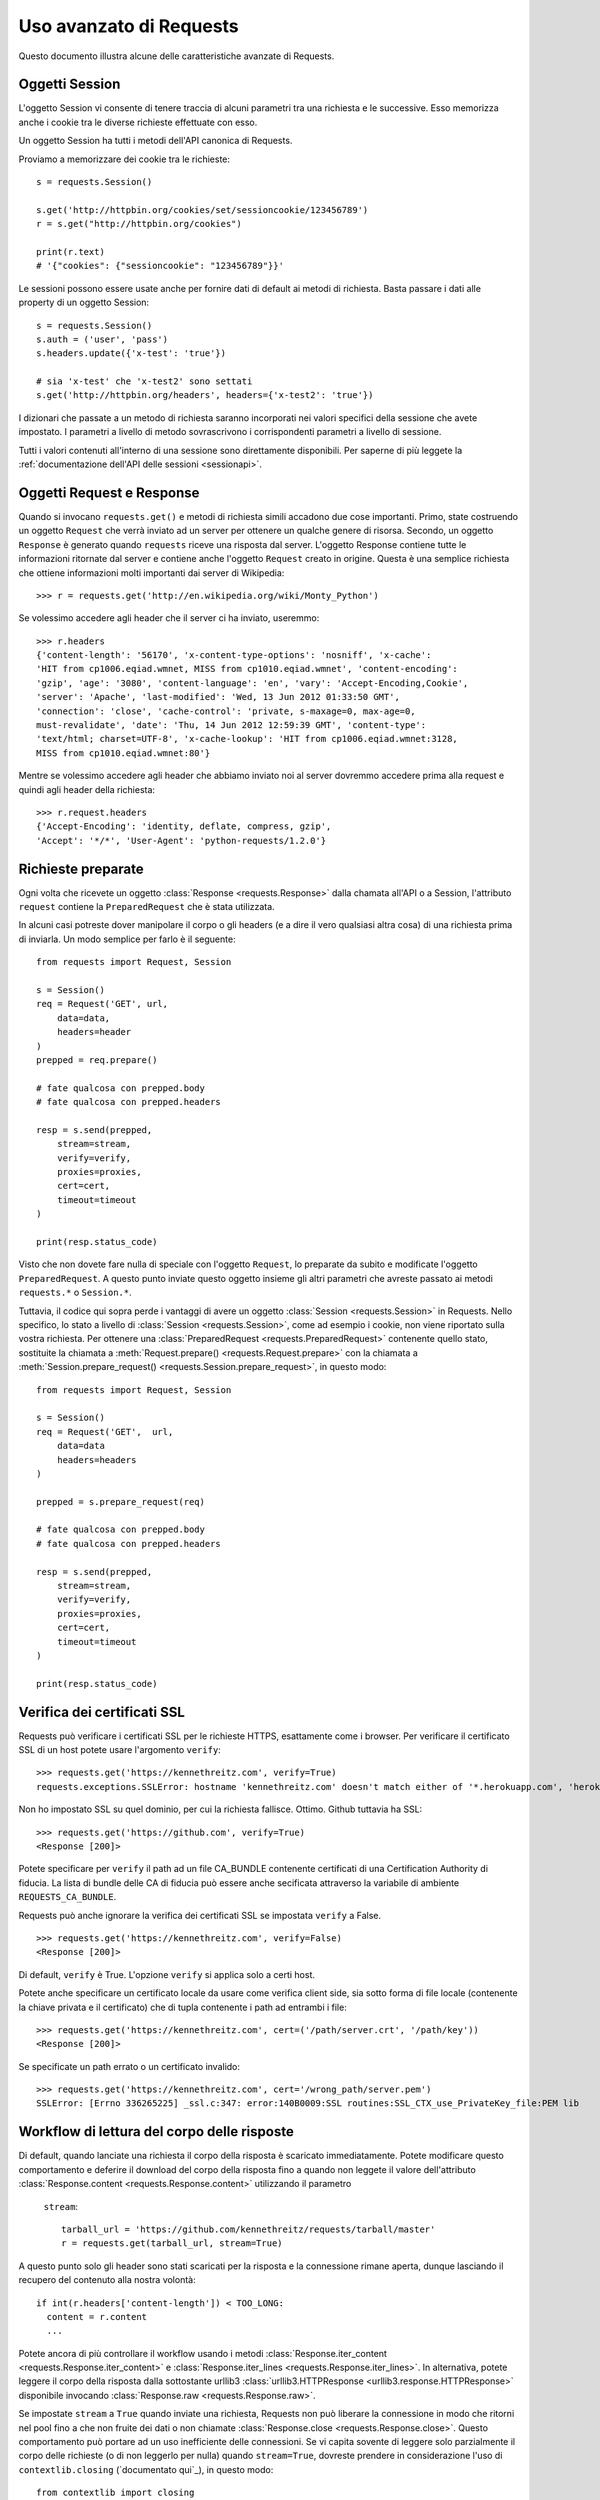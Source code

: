 .. _advanced:

Uso avanzato di Requests
========================

Questo documento illustra alcune delle caratteristiche avanzate di Requests.

.. _session-objects:

Oggetti Session
---------------

L'oggetto Session vi consente di tenere traccia di alcuni parametri tra una
richiesta e le successive. Esso memorizza anche i cookie tra le diverse richieste
effettuate con esso.

Un oggetto Session ha tutti i metodi dell'API canonica di Requests.

Proviamo a memorizzare dei cookie tra le richieste::

    s = requests.Session()

    s.get('http://httpbin.org/cookies/set/sessioncookie/123456789')
    r = s.get("http://httpbin.org/cookies")

    print(r.text)
    # '{"cookies": {"sessioncookie": "123456789"}}'


Le sessioni possono essere usate anche per fornire dati di default ai metodi
di richiesta. Basta passare i dati alle property di un oggetto Session::

    s = requests.Session()
    s.auth = ('user', 'pass')
    s.headers.update({'x-test': 'true'})

    # sia 'x-test' che 'x-test2' sono settati
    s.get('http://httpbin.org/headers', headers={'x-test2': 'true'})


I dizionari che passate a un metodo di richiesta saranno incorporati nei valori
specifici della sessione che avete impostato. I parametri a livello di metodo
sovrascrivono i corrispondenti parametri a livello di sessione.

.. caveat:: Rimozione di un valore da un dizionario di parametri

    A volte potrebbe servirvi di rimuovere chiavi da un dizionario di parametri
    a livello di sessione. Per farlo, impostate il valore di tali chiavi a 
    ``None`` nel parametro a livello di metodo. Le chiavi saranno automaticamente
    omesse.

Tutti i valori contenuti all'interno di una sessione sono direttamente
disponibili. Per saperne di più leggete la :ref:`documentazione dell'API delle
sessioni <sessionapi>`.

.. _request-and-response-objects:

Oggetti Request e Response
--------------------------

Quando si invocano ``requests.get()`` e metodi di richiesta simili accadono
due cose importanti. Primo, state costruendo un oggetto ``Request`` che verrà
inviato ad un server per ottenere un qualche genere di risorsa. Secondo, un
oggetto ``Response`` è generato quando ``requests`` riceve una risposta dal
server. L'oggetto Response contiene tutte le informazioni ritornate dal server
e contiene anche l'oggetto ``Request`` creato in origine.
Questa è una semplice richiesta che ottiene informazioni molti importanti
dai server di Wikipedia::

    >>> r = requests.get('http://en.wikipedia.org/wiki/Monty_Python')

Se volessimo accedere agli header che il server ci ha inviato, useremmo::

    >>> r.headers
    {'content-length': '56170', 'x-content-type-options': 'nosniff', 'x-cache':
    'HIT from cp1006.eqiad.wmnet, MISS from cp1010.eqiad.wmnet', 'content-encoding':
    'gzip', 'age': '3080', 'content-language': 'en', 'vary': 'Accept-Encoding,Cookie',
    'server': 'Apache', 'last-modified': 'Wed, 13 Jun 2012 01:33:50 GMT',
    'connection': 'close', 'cache-control': 'private, s-maxage=0, max-age=0,
    must-revalidate', 'date': 'Thu, 14 Jun 2012 12:59:39 GMT', 'content-type':
    'text/html; charset=UTF-8', 'x-cache-lookup': 'HIT from cp1006.eqiad.wmnet:3128,
    MISS from cp1010.eqiad.wmnet:80'}

Mentre se volessimo accedere agli header che abbiamo inviato noi al server
dovremmo accedere prima alla request e quindi agli header della richiesta::

    >>> r.request.headers
    {'Accept-Encoding': 'identity, deflate, compress, gzip',
    'Accept': '*/*', 'User-Agent': 'python-requests/1.2.0'}

.. _prepared-requests:

Richieste preparate
-------------------

Ogni volta che ricevete un oggetto :class:`Response <requests.Response>` dalla
chamata all'API o a Session, l'attributo ``request`` contiene la 
``PreparedRequest`` che è stata utilizzata.

In alcuni casi potreste dover manipolare il corpo o gli headers (e a dire il 
vero qualsiasi altra cosa) di una richiesta prima di inviarla.
Un modo semplice per farlo è il seguente::

    from requests import Request, Session

    s = Session()
    req = Request('GET', url,
        data=data,
        headers=header
    )
    prepped = req.prepare()

    # fate qualcosa con prepped.body
    # fate qualcosa con prepped.headers

    resp = s.send(prepped,
        stream=stream,
        verify=verify,
        proxies=proxies,
        cert=cert,
        timeout=timeout
    )

    print(resp.status_code)

Visto che non dovete fare nulla di speciale con l'oggetto ``Request``, lo
preparate da subito e modificate l'oggetto ``PreparedRequest``. A questo punto
inviate questo oggetto insieme gli altri parametri che avreste passato ai
metodi ``requests.*`` o ``Session.*``.

Tuttavia, il codice qui sopra perde i vantaggi di avere un oggetto
:class:`Session <requests.Session>` in Requests. Nello specifico, lo stato a
livello di :class:`Session <requests.Session>`, come ad esempio i cookie, non
viene riportato sulla vostra richiesta. Per ottenere una
:class:`PreparedRequest <requests.PreparedRequest>` contenente quello stato, 
sostituite la chiamata a :meth:`Request.prepare()
<requests.Request.prepare>` con la chiamata a
:meth:`Session.prepare_request() <requests.Session.prepare_request>`, in questo
modo::

    from requests import Request, Session

    s = Session()
    req = Request('GET',  url,
        data=data
        headers=headers
    )

    prepped = s.prepare_request(req)

    # fate qualcosa con prepped.body
    # fate qualcosa con prepped.headers

    resp = s.send(prepped,
        stream=stream,
        verify=verify,
        proxies=proxies,
        cert=cert,
        timeout=timeout
    )

    print(resp.status_code)

.. _verification:

Verifica dei certificati SSL
----------------------------

Requests può verificare i certificati SSL per le richieste HTTPS, esattamente
come i browser. Per verificare il certificato SSL di un host potete usare 
l'argomento ``verify``::

    >>> requests.get('https://kennethreitz.com', verify=True)
    requests.exceptions.SSLError: hostname 'kennethreitz.com' doesn't match either of '*.herokuapp.com', 'herokuapp.com'

Non ho impostato SSL su quel dominio, per cui la richiesta fallisce. Ottimo.
Github tuttavia ha SSL::

    >>> requests.get('https://github.com', verify=True)
    <Response [200]>

Potete specificare per ``verify`` il path ad un file CA_BUNDLE contenente
certificati di una Certification Authority di fiducia. La lista di bundle delle
CA di fiducia può essere anche secificata attraverso la variabile di ambiente 
``REQUESTS_CA_BUNDLE``.

Requests può anche ignorare la verifica dei certificati SSL se impostata 
``verify`` a False.

::

    >>> requests.get('https://kennethreitz.com', verify=False)
    <Response [200]>

Di default, ``verify`` è True. L'opzione ``verify`` si applica solo a certi host.

Potete anche specificare un certificato locale da usare come verifica client
side, sia sotto forma di file locale (contenente la chiave privata e il 
certificato) che di tupla contenente i path ad entrambi i file::

    >>> requests.get('https://kennethreitz.com', cert=('/path/server.crt', '/path/key'))
    <Response [200]>

Se specificate un path errato o un certificato invalido::

    >>> requests.get('https://kennethreitz.com', cert='/wrong_path/server.pem')
    SSLError: [Errno 336265225] _ssl.c:347: error:140B0009:SSL routines:SSL_CTX_use_PrivateKey_file:PEM lib

.. _body-content-workflow:

Workflow di lettura del corpo delle risposte
--------------------------------------------

Di default, quando lanciate una richiesta il corpo della risposta è scaricato
immediatamente. Potete modificare questo comportamento e deferire il download
del corpo della risposta fino a quando non leggete il valore dell'attributo 
:class:`Response.content <requests.Response.content>` utilizzando il parametro
 ``stream``::

    tarball_url = 'https://github.com/kennethreitz/requests/tarball/master'
    r = requests.get(tarball_url, stream=True)

A questo punto solo gli header sono stati scaricati per la risposta e la
connessione rimane aperta, dunque lasciando il recupero del contenuto alla nostra
volontà::

    if int(r.headers['content-length']) < TOO_LONG:
      content = r.content
      ...

Potete ancora di più controllare il workflow usando i metodi :class:`Response.iter_content <requests.Response.iter_content>`
e :class:`Response.iter_lines <requests.Response.iter_lines>`.
In alternativa, potete leggere il corpo della risposta dalla sottostante urllib3
:class:`urllib3.HTTPResponse <urllib3.response.HTTPResponse>` disponibile 
invocando :class:`Response.raw <requests.Response.raw>`.

Se impostate ``stream`` a ``True`` quando inviate una richiesta, Requests non
può liberare la connessione in modo che ritorni nel pool fino a che non fruite
dei dati o non chiamate :class:`Response.close <requests.Response.close>`.
Questo comportamento può portare ad un uso inefficiente delle connessioni. Se
vi capita sovente di leggere solo parzialmente il corpo delle richieste (o di
non leggerlo per nulla) quando ``stream=True``, dovreste prendere in
considerazione l'uso di ``contextlib.closing`` (`documentato qui`_), in questo
modo::

    from contextlib import closing

    with closing(requests.get('http://httpbin.org/get', stream=True)) as r:
        # Usate la risposta

.. _`documented here`: http://docs.python.org/2/library/contextlib.html#contextlib.closing

.. _keep-alive:

Keep-Alive
----------

Grandi notizie — grazie a urllib3, il keep-alive delle connessioni è al 100%
automatico all'interno di una sessione!
Ogni richiesta che inviate all'interno di una sessione userà automaticamente la
stessa connessione!

Notate che le connessioni sono rilasciate e mess nel pool per il riuso solo
quando tutti i dati del corpo delle richieste sono stati letti; dunque 
accertatevi o di impostare ``stream`` a ``False`` o di leggere il ``content``
dei vostri oggetti ``Response``.

.. _streaming-uploads:

Upload in streaming
-------------------

Requests supporta gli upload in streaming, il che consente di inviare grossi
flussi di dati o grandi file senza doverli leggere in memoria. Per lanciare
un upload in streaming, vi basta fornire un file-like object come corpo della
richiesta::

    with open('massive-body', 'rb') as f:
        requests.post('http://some.url/streamed', data=f)

.. _chunk-encoding:

Richieste Chunk-Encoded
-----------------------

Requests supporta anche il trasferimento in chunks sia per le richieste in
uscita che per le risposte in ingresso.
Per inviare una richiesta chunk-encoded, dovete semplicemente fornire un
generatore (o qualsiasi iteratore di lunghezza indefinita) come corpo della
richiesta::


    def gen():
        yield 'hi'
        yield 'there'

    requests.post('http://some.url/chunked', data=gen())


.. _multipart:

POST-are più file Multipart-Encoded
-----------------------------------

Potete inviare più file in una singola richiesta. Ad esempio, immaginate di
voler uploadare dei file immagine da un form HTML con un campo file multiplo
di nome 'images':

    <input type="file" name="images" multiple="true" required="true"/>

Per fare lo stesso con Requests vi basta inserire i file in una lista di tuple
nella forma (nome_campo_del_form, tupla_con_info_sul_file):

    >>> url = 'http://httpbin.org/post'
    >>> multiple_files = [('images', ('foo.png', open('foo.png', 'rb'), 'image/png')),
                          ('images', ('bar.png', open('bar.png', 'rb'), 'image/png'))]
    >>> r = requests.post(url, files=multiple_files)
    >>> r.text
    {
      ...
      'files': {'images': 'data:image/png;base64,iVBORw ....'}
      'Content-Type': 'multipart/form-data; boundary=3131623adb2043caaeb5538cc7aa0b3a',
      ...
    }

.. _event-hooks:

Hook per gli eventi
-------------------

Requests ha un sistema di hook che potete usare per manipolare le fasi del
processo di richiesta o gestire eventi di segnalazione.

Hook disponibili:

``response``:
    La risposta generata a partire da una richiesta.

Potete impostare una funzione callback ad ogni singola richiesta, passando un
dizionario ``{hook_name: callback_function}`` al parametro ``hooks`` della
richiesta::

    hooks=dict(response=print_url)

La funzione ``callback_function`` riceverà come primo argomento la richiesta.

::

    def print_url(r, *args, **kwargs):
        print(r.url)

Se accade un errore durante l'esecuzione della vostra callback, viene sollevato
un warning.
Se la callback ritorna un valore, il contratto implicito è usare questo valore
per rimpiazzare i dati che sono stati passati come argomento. Se la callback
non ritorna nulla, nessuna azione è intrapresa.

Printiamo a runtime alcuni metodi di richiesta::

    >>> requests.get('http://httpbin.org', hooks=dict(response=print_url))
    http://httpbin.org
    <Response [200]>

.. _custom-auth:

Autenticazione custom
---------------------

Requests vi permette di specificare un meccanismo di autenticazione custom.

Ogni callable che passerete all'argomento ``auth`` di un metodo di richiesta 
avrà la possibilità di modificare la richiesta prima che questa venga inviata.

Le implementazioni del meccanismo di autenticazione devono essere sottoclassi di 
``requests.auth.AuthBase``, e sono semplici da realizzare. Requests mette a 
disposizione in ``requests.auth`` due schemi di autenticazione di uso comune:
``HTTPBasicAuth`` e ``HTTPDigestAuth``.

Mettiamoci nell'ipotetico caso di avere un web service che risponde solamente
se l'header ``X-Pizza`` contiene una username. Abbastanza improbabile, ma 
andiamo avanti.

::

    from requests.auth import AuthBase

    class PizzaAuth(AuthBase):
        """Aggiunge l'Autenticazione HTTP Pizza a questa istanza di Request."""
        def __init__(self, username):
            # setup any auth-related data here
            self.username = username

        def __call__(self, r):
            # modifico e ritorno la richiesta
            r.headers['X-Pizza'] = self.username
            return r

A questo punto possiamo fare richieste usando la nostra classe Pizza Auth::

    >>> requests.get('http://pizzabin.org/admin', auth=PizzaAuth('kenneth'))
    <Response [200]>

.. _streaming-requests:

Richieste in streaming
----------------------

Con :class:`requests.Response.iter_lines()` potete iterare in maniera semplice
su API in streaming come l'`API Streaming di Twitter <https://dev.twitter.com/streaming/overview>`_.
Basta impostare ``stream`` a ``True`` e iterare sulla risposta con
:class:`~requests.Response.iter_lines()`::

    import json
    import requests

    r = requests.get('http://httpbin.org/stream/20', stream=True)

    for line in r.iter_lines():

        # printa le nuove righe in streaming
        if line:
            print(json.loads(line))

.. caveat::

    :class:`~requests.Response.iter_lines()` non è un metodo rientrante.
    Invocarlo più volte provoca la perdita di parte dei dati ricevuti. Nel caso 
    in cui serva invocarlo da più punti del vostro codice, usate piuttosto
    l'iteratore che risulta dalla sua invocazione::

        lines = r.iter_lines()
        # Memorizza la prima riga per dopo o skippala
        first_line = next(lines)
        for line in lines:
            print(line)

.. _proxies:

Proxy
----- 

Se dovete utilizzare un proxy, potete configurare ogni singolo metodo di 
richiesta con l'argomento ``proxies``::

    import requests

    proxies = {
      "http": "http://10.10.1.10:3128",
      "https": "http://10.10.1.10:1080",
    }

    requests.get("http://example.org", proxies=proxies)

Potete anche configurare i proxy attraverso le variabili di ambiente
``HTTP_PROXY`` e ``HTTPS_PROXY``.

::

    $ export HTTP_PROXY="http://10.10.1.10:3128"
    $ export HTTPS_PROXY="http://10.10.1.10:1080"
    $ python
    >>> import requests
    >>> requests.get("http://example.org")

Per usare la HTTP Basic Authentication con il vostro proxy, servitevi della
sintassi `http://user:password@host/`::

    proxies = {
        "http": "http://user:pass@10.10.1.10:3128/",
    }

Notate che gli URL dei proxy devono includere lo schema.

.. _compliance:

Conformità
----------

Requests è pensato per essere conforme con tutte le specifiche e le RFC rilevanti
laddove tale conformità non causi difficoltà d'utilizzo per gli utenti. Questa
attenzione alla specifica può portare ad un comportamento che potrebbe sembrare
inusuale a coloro che non sono familiari con le specifiche stesse.

Encoding
^^^^^^^^

Quando ricevete una risposta, Requests cerca di capire l'encoding da usare per 
decodificarla quando accedete l'attributo :attr:`Response.text
<requests.Response.text>`. Requests dapprima cercherà un encoding specifico negli
header HTTP, e se non ne trova, allora si servirà `chardet
<http://pypi.python.org/pypi/chardet>`_ per cercare di indovindare l'encoding.

L'unica situazione in cui Requests non seguirà questa procedura è quando non 
è specificato un charset esplicito negli header HTTP **e** l'header
``Content-Type`` contiene ``text``. In tale situazione, la `RFC 2616
<http://www.w3.org/Protocols/rfc2616/rfc2616-sec3.html#sec3.7.1>`_ specifica
che il charset di default deve essere ``ISO-8859-1``. Requests si conforma alla
specifica in questo caso. Se avete bisogno di un encoding diverso, potete
settare manualmente la property :attr:`Response.encoding <requests.Response.encoding>`
o usare l'oggetto :attr:`Response.content <requests.Response.content>` raw.

.. _http-verbs:

Verbi HTTP
----------

Requests dà accesso a quasi tutto il range di verbi HTTP: GET, OPTIONS,
HEAD, POST, PUT, PATCH e DELETE. Di seguito vengono illustrati esempi dettagliati
di come usare questi verbi in Requests, usando l'API di GitHub.

Cominceremo con il verbo di più comune utilizzo: GET. HTTP GET è un metodo
idempotente che ritorna una risorsa da un URL specifico. Dunque è il verbo che
dovete usare quando cercate di ottenere dati da un indirizzo web. Un esempio
d'uso potrebbe essere recuperare informazioni su una specifica commit da
GitHub. Immaginate di volere la commit ``a050faf`` con Requests. La potremmo
recuperare così::

    >>> import requests
    >>> r = requests.get('https://api.github.com/repos/kennethreitz/requests/git/commits/a050faf084662f3a352dd1a941f2c7c9f886d4ad')

Dovremmo controllare se GitHub ha risposto correttamente. Se sì, wogliamo
capire quale tipo di contenuto ha ritornato. Facciamo così::

    >>> if r.status_code == requests.codes.ok:
    ...     print(r.headers['content-type'])
    ...
    application/json; charset=utf-8

Dunque GitHub ritorna JSON. Grandioso, possiamo usare il metodo :meth:`r.json
<requests.Response.json>` per convertirlo in un oggetto Python.

::

    >>> commit_data = r.json()
    >>> print(commit_data.keys())
    [u'committer', u'author', u'url', u'tree', u'sha', u'parents', u'message']
    >>> print(commit_data[u'committer'])
    {u'date': u'2012-05-10T11:10:50-07:00', u'email': u'me@kennethreitz.com', u'name': u'Kenneth Reitz'}
    >>> print(commit_data[u'message'])
    makin' history

Finora tutto semplice. Ora investighiamo l'API di GitHub un po' più nel dettaglio.
Potremmo guardare la documentazione, ma sarebbe più divertente usare Requests.
Possiamo servirci del verbo OPTIONS per vedere quali metodi HTTP sono consentiti
sull'URL che abbiamo appena usato.

::

    >>> verbs = requests.options(r.url)
    >>> verbs.status_code
    500

Uh, what? That's unhelpful! Turns out GitHub, like many API providers, don't
actually implement the OPTIONS method. This is an annoying oversight, but it's
OK, we can just use the boring documentation. If GitHub had correctly
implemented OPTIONS, however, they should return the allowed methods in the
headers, e.g.

::

    >>> verbs = requests.options('http://a-good-website.com/api/cats')
    >>> print(verbs.headers['allow'])
    GET,HEAD,POST,OPTIONS

Turning to the documentation, we see that the only other method allowed for
commits is POST, which creates a new commit. As we're using the Requests repo,
we should probably avoid making ham-handed POSTS to it. Instead, let's play
with the Issues feature of GitHub.

This documentation was added in response to Issue #482. Given that this issue
already exists, we will use it as an example. Let's start by getting it.

::

    >>> r = requests.get('https://api.github.com/repos/kennethreitz/requests/issues/482')
    >>> r.status_code
    200
    >>> issue = json.loads(r.text)
    >>> print(issue[u'title'])
    Feature any http verb in docs
    >>> print(issue[u'comments'])
    3

Cool, we have three comments. Let's take a look at the last of them.

::

    >>> r = requests.get(r.url + u'/comments')
    >>> r.status_code
    200
    >>> comments = r.json()
    >>> print(comments[0].keys())
    [u'body', u'url', u'created_at', u'updated_at', u'user', u'id']
    >>> print(comments[2][u'body'])
    Probably in the "advanced" section

Well, that seems like a silly place. Let's post a comment telling the poster
that he's silly. Who is the poster, anyway?

::

    >>> print(comments[2][u'user'][u'login'])
    kennethreitz

OK, so let's tell this Kenneth guy that we think this example should go in the
quickstart guide instead. According to the GitHub API doc, the way to do this
is to POST to the thread. Let's do it.

::

    >>> body = json.dumps({u"body": u"Sounds great! I'll get right on it!"})
    >>> url = u"https://api.github.com/repos/kennethreitz/requests/issues/482/comments"
    >>> r = requests.post(url=url, data=body)
    >>> r.status_code
    404

Huh, that's weird. We probably need to authenticate. That'll be a pain, right?
Wrong. Requests makes it easy to use many forms of authentication, including
the very common Basic Auth.

::

    >>> from requests.auth import HTTPBasicAuth
    >>> auth = HTTPBasicAuth('fake@example.com', 'not_a_real_password')
    >>> r = requests.post(url=url, data=body, auth=auth)
    >>> r.status_code
    201
    >>> content = r.json()
    >>> print(content[u'body'])
    Sounds great! I'll get right on it.

Brilliant. Oh, wait, no! I meant to add that it would take me a while, because
I had to go feed my cat. If only I could edit this comment! Happily, GitHub
allows us to use another HTTP verb, PATCH, to edit this comment. Let's do
that.

::

    >>> print(content[u"id"])
    5804413
    >>> body = json.dumps({u"body": u"Sounds great! I'll get right on it once I feed my cat."})
    >>> url = u"https://api.github.com/repos/kennethreitz/requests/issues/comments/5804413"
    >>> r = requests.patch(url=url, data=body, auth=auth)
    >>> r.status_code
    200

Excellent. Now, just to torture this Kenneth guy, I've decided to let him
sweat and not tell him that I'm working on this. That means I want to delete
this comment. GitHub lets us delete comments using the incredibly aptly named
DELETE method. Let's get rid of it.

::

    >>> r = requests.delete(url=url, auth=auth)
    >>> r.status_code
    204
    >>> r.headers['status']
    '204 No Content'

Excellent. All gone. The last thing I want to know is how much of my ratelimit
I've used. Let's find out. GitHub sends that information in the headers, so
rather than download the whole page I'll send a HEAD request to get the
headers.

::

    >>> r = requests.head(url=url, auth=auth)
    >>> print(r.headers)
    ...
    'x-ratelimit-remaining': '4995'
    'x-ratelimit-limit': '5000'
    ...

Excellent. Time to write a Python program that abuses the GitHub API in all
kinds of exciting ways, 4995 more times.

.. _link-headers:

Link Headers
------------

Many HTTP APIs feature Link headers. They make APIs more self describing and
discoverable.

GitHub uses these for `pagination <http://developer.github.com/v3/#pagination>`_
in their API, for example::

    >>> url = 'https://api.github.com/users/kennethreitz/repos?page=1&per_page=10'
    >>> r = requests.head(url=url)
    >>> r.headers['link']
    '<https://api.github.com/users/kennethreitz/repos?page=2&per_page=10>; rel="next", <https://api.github.com/users/kennethreitz/repos?page=6&per_page=10>; rel="last"'

Requests will automatically parse these link headers and make them easily consumable::

    >>> r.links["next"]
    {'url': 'https://api.github.com/users/kennethreitz/repos?page=2&per_page=10', 'rel': 'next'}

    >>> r.links["last"]
    {'url': 'https://api.github.com/users/kennethreitz/repos?page=7&per_page=10', 'rel': 'last'}

.. _transport-adapters:

Transport Adapters
------------------

As of v1.0.0, Requests has moved to a modular internal design. Part of the
reason this was done was to implement Transport Adapters, originally
`described here`_. Transport Adapters provide a mechanism to define interaction
methods for an HTTP service. In particular, they allow you to apply per-service
configuration.

Requests ships with a single Transport Adapter, the :class:`HTTPAdapter
<requests.adapters.HTTPAdapter>`. This adapter provides the default Requests
interaction with HTTP and HTTPS using the powerful `urllib3`_ library. Whenever
a Requests :class:`Session <requests.Session>` is initialized, one of these is
attached to the :class:`Session <requests.Session>` object for HTTP, and one
for HTTPS.

Requests enables users to create and use their own Transport Adapters that
provide specific functionality. Once created, a Transport Adapter can be
mounted to a Session object, along with an indication of which web services
it should apply to.

::

    >>> s = requests.Session()
    >>> s.mount('http://www.github.com', MyAdapter())

The mount call registers a specific instance of a Transport Adapter to a
prefix. Once mounted, any HTTP request made using that session whose URL starts
with the given prefix will use the given Transport Adapter.

Many of the details of implementing a Transport Adapter are beyond the scope of
this documentation, but take a look at the next example for a simple SSL use-
case. For more than that, you might look at subclassing
``requests.adapters.BaseAdapter``.

Example: Specific SSL Version
^^^^^^^^^^^^^^^^^^^^^^^^^^^^^

The Requests team has made a specific choice to use whatever SSL version is
default in the underlying library (`urllib3`_). Normally this is fine, but from
time to time, you might find yourself needing to connect to a service-endpoint
that uses a version that isn't compatible with the default.

You can use Transport Adapters for this by taking most of the existing
implementation of HTTPAdapter, and adding a parameter *ssl_version* that gets
passed-through to `urllib3`. We'll make a TA that instructs the library to use
SSLv3:

::

    import ssl

    from requests.adapters import HTTPAdapter
    from requests.packages.urllib3.poolmanager import PoolManager


    class Ssl3HttpAdapter(HTTPAdapter):
        """"Transport adapter" that allows us to use SSLv3."""

        def init_poolmanager(self, connections, maxsize, block=False):
            self.poolmanager = PoolManager(num_pools=connections,
                                           maxsize=maxsize,
                                           block=block,
                                           ssl_version=ssl.PROTOCOL_SSLv3)

.. _`described here`: http://www.kennethreitz.org/essays/the-future-of-python-http
.. _`urllib3`: https://github.com/shazow/urllib3

.. _blocking-or-nonblocking:

Blocking Or Non-Blocking?
-------------------------

With the default Transport Adapter in place, Requests does not provide any kind
of non-blocking IO. The :attr:`Response.content <requests.Response.content>`
property will block until the entire response has been downloaded. If
you require more granularity, the streaming features of the library (see
:ref:`streaming-requests`) allow you to retrieve smaller quantities of the
response at a time. However, these calls will still block.

If you are concerned about the use of blocking IO, there are lots of projects
out there that combine Requests with one of Python's asynchronicity frameworks.
Two excellent examples are `grequests`_ and `requests-futures`_.

.. _`grequests`: https://github.com/kennethreitz/grequests
.. _`requests-futures`: https://github.com/ross/requests-futures

.. _timeouts:

Timeouts
--------

Most requests to external servers should have a timeout attached, in case the
server is not responding in a timely manner. Without a timeout, your code may
hang for minutes or more.

The **connect** timeout is the number of seconds Requests will wait for your
client to establish a connection to a remote machine (corresponding to the
`connect()`_) call on the socket. It's a good practice to set connect timeouts
to slightly larger than a multiple of 3, which is the default `TCP packet
retransmission window <http://www.hjp.at/doc/rfc/rfc2988.txt>`_.

Once your client has connected to the server and sent the HTTP request, the
**read** timeout is the number of seconds the client will wait for the server
to send a response. (Specifically, it's the number of seconds that the client
will wait *between* bytes sent from the server. In 99.9% of cases, this is the
time before the server sends the first byte).

If you specify a single value for the timeout, like this::

    r = requests.get('https://github.com', timeout=5)

The timeout value will be applied to both the ``connect`` and the ``read``
timeouts. Specify a tuple if you would like to set the values separately::

    r = requests.get('https://github.com', timeout=(3.05, 27))

If the remote server is very slow, you can tell Requests to wait forever for
a response, by passing None as a timeout value and then retrieving a cup of
coffee.

.. code-block:: python

    r = requests.get('https://github.com', timeout=None)

.. _`connect()`: http://linux.die.net/man/2/connect

.. _ca-certificates:

CA Certificates
---------------

By default Requests bundles a set of root CAs that it trusts, sourced from the
`Mozilla trust store`_. However, these are only updated once for each Requests
version. This means that if you pin a Requests version your certificates can
become extremely out of date.

From Requests version 2.4.0 onwards, Requests will attempt to use certificates
from `certifi`_ if it is present on the system. This allows for users to update
their trusted certificates without having to change the code that runs on their
system.

For the sake of security we recommend upgrading certifi frequently!

.. _certifi: http://certifi.io/
.. _Mozilla trust store: https://hg.mozilla.org/mozilla-central/raw-file/tip/security/nss/lib/ckfw/builtins/certdata.txt

